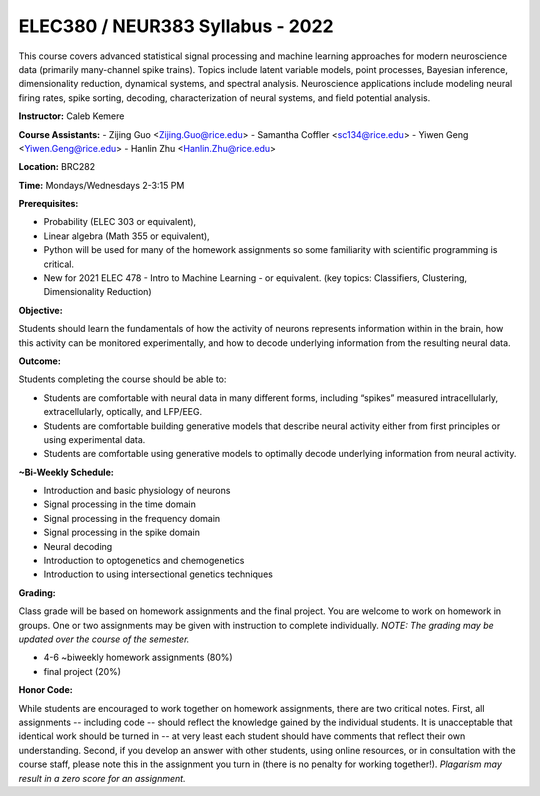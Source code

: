 ELEC380 / NEUR383 Syllabus - 2022
=================================

This course covers advanced statistical signal processing and machine learning approaches for modern neuroscience data (primarily many-channel spike trains). Topics include latent variable models, point processes, Bayesian inference, dimensionality reduction, dynamical systems, and spectral analysis. Neuroscience applications include modeling neural firing rates, spike sorting, decoding, characterization of neural systems, and field potential analysis.

**Instructor:** Caleb Kemere

**Course Assistants:** 
- Zijing Guo <Zijing.Guo@rice.edu>
- Samantha Coffler <sc134@rice.edu>
- Yiwen Geng <Yiwen.Geng@rice.edu>
- Hanlin Zhu <Hanlin.Zhu@rice.edu>

**Location:** BRC282

**Time:** Mondays/Wednesdays 2-3:15 PM

**Prerequisites:**

- Probability (ELEC 303 or equivalent),
- Linear algebra (Math 355 or equivalent),
- Python will be used for many of the homework assignments so some familiarity with scientific programming is critical.
- New for 2021 ELEC 478 - Intro to Machine Learning - or equivalent. (key topics: Classifiers, Clustering, Dimensionality Reduction)

**Objective:**

Students should learn the fundamentals of how the activity of neurons represents information within in the brain, how this activity can be monitored experimentally, and how to decode underlying information from the resulting neural data.

**Outcome:**

Students completing the course should be able to:

- Students are comfortable with neural data in many different forms, including “spikes” measured intracellularly, extracellularly, optically, and LFP/EEG.
- Students are comfortable building generative models that describe neural activity either from first principles or using experimental data.
- Students are comfortable using generative models to optimally decode underlying information from neural activity.

**~Bi-Weekly Schedule:**

- Introduction and basic physiology of neurons
- Signal processing in the time domain
- Signal processing in the frequency domain
- Signal processing in the spike domain
- Neural decoding
- Introduction to optogenetics and chemogenetics
- Introduction to using intersectional genetics techniques


**Grading:**

Class grade will be based on homework assignments and the final project. You are welcome to work on homework in groups. One or two assignments may be given with instruction to complete individually. *NOTE: The grading may be updated over the course of the semester.*

- 4-6 ~biweekly homework assignments (80%)
- final project (20%)

**Honor Code:**

While students are encouraged to work together on homework assignments, there are two critical notes. First, all assignments -- including code -- should reflect the knowledge gained by the individual students. It is unacceptable that identical work should be turned in -- at very least each student should have comments that reflect their own understanding. Second, if you develop an answer with other students, using online resources, or in consultation with the course staff, please note this in the assignment you turn in (there is no penalty for working together!). *Plagarism may result in a zero score for an assignment.*


